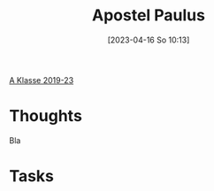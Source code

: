 #+title:      Apostel Paulus
#+date:       [2023-04-16 So 10:13]
#+filetags:   :reflexion:
#+identifier: 20230416T101328

[[denote:20221228T205258][A Klasse 2019-23]]

* Thoughts

Bla

* Tasks

